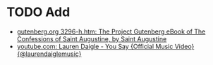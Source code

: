 * TODO Add
- [[https://www.gutenberg.org/files/3296/3296-h/3296-h.htm][gutenberg.org 3296-h.htm: The Project Gutenberg eBook of The Confessions of Saint Augustine, by Saint Augustine]]
- [[https://www.youtube.com/watch?v=sIaT8Jl2zpI][youtube.com: Lauren Daigle - You Say {Official Music Video} {@laurendaiglemusic}]]
